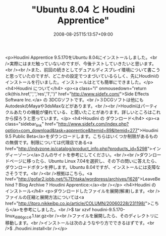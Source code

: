 #+TITLE: "Ubuntu 8.04 と Houdini Apprentice"
#+DATE: 2008-08-25T15:13:57+09:00
#+DRAFT: false
#+TAGS: 過去記事インポート Ubuntu Linux

<p>Houdini Apprentice 9.5.170をUbuntu 8.04にインストールしました。<br />実際にはまだ触っていないのですが、今後テストしていきたいと思います。<br /><br />また、前回の続きとしてデュアルディスプレイ環境について書こうと思っていたのですが、どこかの設定でつまづいているらしく、先にHoudiniのインストールを行いました。インストールはとても簡単にできました。</p>
<h4>Houdini について</h4>
<p><a class="l" onmousedown="return clk(this.href,'','','res','1','')" href="http://www.sidefx.com/">Side Effects Software Inc.</a> の 3DCGソフトです。<br />３DCGソフトは他にもAutodeskのMayaや3dsMaxなどがあります。<br /><br />Houdiniはパーティクルあたりの機能が優れている、と聞いたことがあります。詳しいところはこれから探ろうと思っています。</p>
<h4>Houdini の ダウンロード</h4>
<p><a class="sidebar_link" href="http://www.sidefx.com/index.php?option=com_download&amp;task=apprentice&amp;Itemid=89&amp;Itemid=277">Houdini 9.5 Public Beta</a>をダウンロードします。こちらはいくつか制限があるものの無償です。制限については代理店である<a href="http://indyzone.jp/catalog/product_info.php?products_id=5298">インディーゾーン</a>さんのサイトを参考にしてください。<br /><br />ダウンロードページに移ったら、Ubuntu Linux 7.04を選択し、その下の問いに答えたら、ダウンロードボタンを押します。Ubuntu 8.04ですが、インストールには支障なさそうです。<br /><br />根拠はこちら。<a href="http://gofar2.iobb.net/%7Ehtaka/wordpress/archives/1628">LeaveBehind ? Blog Archive ? Houdini Apprentice:</a><br /></p>
<h4>Houdini の インストール</h4>
<p>ダウンロードしたファイルを展開(解凍)します。<br />ファイルの圧縮と展開方法については<a href="http://itpro.nikkeibp.co.jp/article/COLUMN/20060228/231198/">こちら</a>を参考にしました。<br />$ tar xzvf houdini-9.5.170-linux_i686_gcc4.1.tar.gz<br /><br />ファイルを展開したら、そのディレクトリに移動します。<br />インストールは次のようなやり方でできるはずです。<br />$ ./houdini.install<br /></p>
